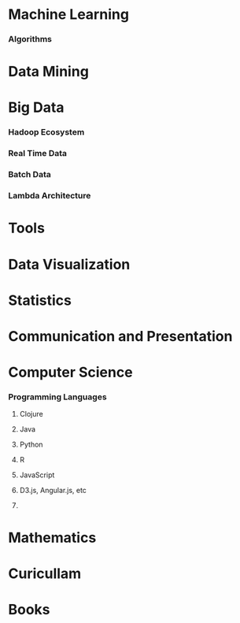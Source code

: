 
* Machine Learning

*** Algorithms

* Data Mining

* Big Data

*** Hadoop Ecosystem

*** Real Time Data

*** Batch Data

*** Lambda Architecture

* Tools

* Data Visualization

* Statistics

* Communication and Presentation

* Computer Science

*** Programming Languages

***** Clojure

***** Java

***** Python

***** R

***** JavaScript

***** D3.js, Angular.js, etc

***** 

* Mathematics

* Curicullam
* Books
* 
